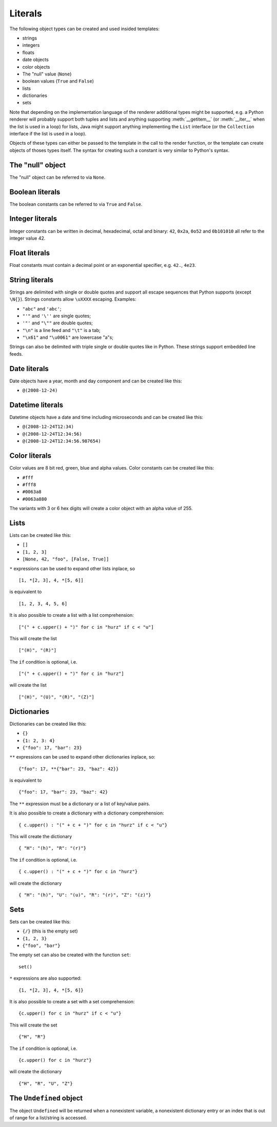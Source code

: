 Literals
########

The following object types can be created and used insided templates:

*	strings
*	integers
*	floats
*	date objects
*	color objects
*	The "null" value (``None``)
*	boolean values (``True`` and ``False``)
*	lists
*	dictionaries
*	sets

Note that depending on the implementation language of the renderer additional
types might be supported, e.g. a Python renderer will probably support both
tuples and lists and anything supporting :meth:`__getitem__` (or :meth:`__iter__`
when the list is used in a loop) for lists, Java might support anything
implementing the ``List`` interface (or the ``Collection`` interface if the list
is used in a loop).

Objects of these types can either be passed to the template in the call to the
render function, or the template can create objects of thoses types itself. The
syntax for creating such a constant is very similar to Python's syntax.


The "null" object
=================

The "null" object can be referred to via ``None``.


Boolean literals
================

The boolean constants can be referred to via ``True`` and ``False``.


Integer literals
================

Integer constants can be written in decimal, hexadecimal, octal and binary:
``42``, ``0x2a``, ``0o52`` and ``0b101010`` all refer to the integer value 42.


Float literals
==============

Float constants must contain a decimal point or an exponential specifier,
e.g. ``42.``, ``4e23``.


String literals
===============

Strings are delimited with single or double quotes and support all escape
sequences that Python supports (except ``\N{}``). Strings constants allow
``\uXXXX`` escaping. Examples:

* ``"abc"`` and ``'abc'``;

*	``"'"`` and ``'\''`` are single quotes;

*	``'"'`` and ``"\""`` are double quotes;

*	``"\n"`` is a line feed and ``"\t"`` is a tab;

*	``"\x61"`` and ``"\u0061"`` are lowercase "a"s;

Strings can also be delimited with triple single or double quotes like in Python.
These strings support embedded line feeds.


Date literals
=============

Date objects have a year, month and day component and can be created like this:

*	``@(2008-12-24)``


Datetime literals
=================

Datetime objects have a date and time including microseconds and can be
created like this:

*	``@(2008-12-24T12:34)``

*	``@(2008-12-24T12:34:56)``

*	``@(2008-12-24T12:34:56.987654)``


Color literals
==============

Color values are 8 bit red, green, blue and alpha values. Color constants can
be created like this:

*	``#fff``

*	``#fff8``

*	``#0063a8``

*	``#0063a880``

The variants with 3 or 6 hex digits will create a color object with an alpha
value of 255.


Lists
=====

Lists can be created like this:

*	``[]``

*	``[1, 2, 3]``

*	``[None, 42, "foo", [False, True]]``

``*`` expressions can be used to expand other lists inplace, so ::

	[1, *[2, 3], 4, *[5, 6]]

is equivalent to ::

	[1, 2, 3, 4, 5, 6]

It is also possible to create a list with a list comprehension::

	["(" + c.upper() + ")" for c in "hurz" if c < "u"]

This will create the list ::

	["(H)", "(R)"]

The ``if`` condition is optional, i.e. ::

	["(" + c.upper() + ")" for c in "hurz"]

will create the list ::

	["(H)", "(U)", "(R)", "(Z)"]


Dictionaries
============

Dictionaries can be created like this:

*	``{}``

*	``{1: 2, 3: 4}``

*	``{"foo": 17, "bar": 23}``

``**`` expressions can be used to expand other dictionaries inplace, so::

	{"foo": 17, **{"bar": 23, "baz": 42}}

is equivalent to ::

	{"foo": 17, "bar": 23, "baz": 42}

The ``**`` expression must be a dictionary or a list of key/value pairs.

It is also possible to create a dictionary with a dictionary comprehension::

	{ c.upper() : "(" + c + ")" for c in "hurz" if c < "u"}

This will create the dictionary ::

	{ "H": "(h)", "R": "(r)"}

The ``if`` condition is optional, i.e. ::

	{ c.upper() : "(" + c + ")" for c in "hurz"}

will create the dictionary ::

	{ "H": "(h)", "U": "(u)", "R": "(r)", "Z": "(z)"}


Sets
====

Sets can be created like this:

*	``{/}`` (this is the empty set)

*	``{1, 2, 3}``

*	``{"foo", "bar"}``

The empty set can also be created with the function ``set``::

	set()

``*`` expressions are also supported::

	{1, *[2, 3], 4, *[5, 6]}

It is also possible to create a set with a set comprehension::

	{c.upper() for c in "hurz" if c < "u"}

This will create the set ::

	{"H", "R"}

The ``if`` condition is optional, i.e. ::

	{c.upper() for c in "hurz"}

will create the dictionary ::

	{"H", "R", "U", "Z"}


The ``Undefined`` object
========================

The object ``Undefined`` will be returned when a nonexistent variable, a
nonexistent dictionary entry or an index that is out of range for a list/string
is accessed.

